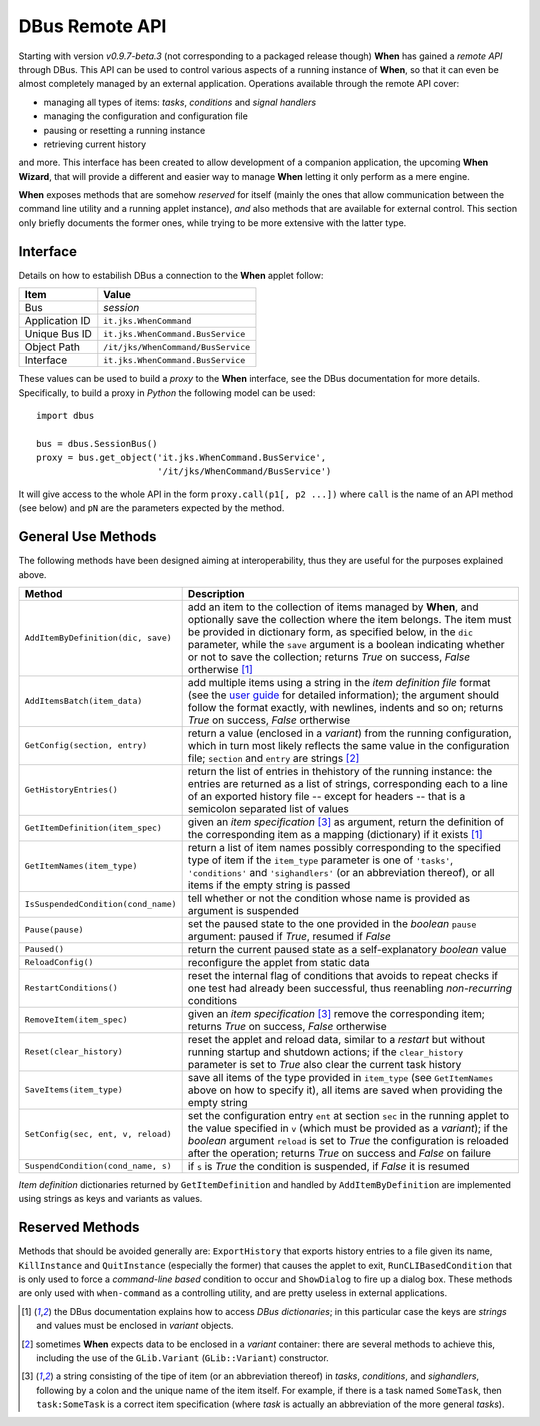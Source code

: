 ===============
DBus Remote API
===============

Starting with version *v0.9.7-beta.3* (not corresponding to a packaged release
though) **When** has gained a *remote API* through DBus. This API can be used
to control various aspects of a running instance of **When**, so that it can
even be almost completely managed by an external application. Operations
available through the remote API cover:

* managing all types of items: *tasks*, *conditions* and *signal handlers*
* managing the configuration and configuration file
* pausing or resetting a running instance
* retrieving current history

and more. This interface has been created to allow development of a companion
application, the upcoming **When Wizard**, that will provide a different and
easier way to manage **When** letting it only perform as a mere engine.

**When** exposes methods that are somehow *reserved* for itself (mainly the
ones that allow communication between the command line utility and a running
applet instance), *and* also methods that are available for external control.
This section only briefly documents the former ones, while trying to be more
extensive with the latter type.


Interface
=========

Details on how to estabilish DBus a connection to the **When** applet follow:

=============== =============================================================
Item            Value
=============== =============================================================
Bus             *session*
Application ID  ``it.jks.WhenCommand``
Unique Bus ID   ``it.jks.WhenCommand.BusService``
Object Path     ``/it/jks/WhenCommand/BusService``
Interface       ``it.jks.WhenCommand.BusService``
=============== =============================================================

These values can be used to build a *proxy* to the **When** interface, see
the DBus documentation for more details. Specifically, to build a proxy in
*Python* the following model can be used:

::

  import dbus

  bus = dbus.SessionBus()
  proxy = bus.get_object('it.jks.WhenCommand.BusService',
                         '/it/jks/WhenCommand/BusService')

It will give access to the whole API in the form ``proxy.call(p1[, p2 ...])``
where ``call`` is the name of an API method (see below) and ``pN`` are the
parameters expected by the method.


General Use Methods
===================

The following methods have been designed aiming at interoperability, thus
they are useful for the purposes explained above.

=================================== ==========================================
Method                              Description
=================================== ==========================================
``AddItemByDefinition(dic, save)``  add an item to the collection of items
                                    managed by **When**, and optionally save
                                    the collection where the item belongs.
                                    The item must be provided in dictionary
                                    form, as specified below, in the ``dic``
                                    parameter, while the ``save`` argument
                                    is a boolean indicating whether or not to
                                    save the collection; returns *True* on
                                    success, *False* ortherwise [#dic]_
``AddItemsBatch(item_data)``        add multiple items using a string in the
                                    *item definition file* format (see the
                                    `user guide`_ for detailed information);
                                    the argument should follow the format
                                    exactly, with newlines, indents and so on;
                                    returns *True* on success, *False*
                                    ortherwise
``GetConfig(section, entry)``       return a value (enclosed in a *variant*)
                                    from the running configuration, which in
                                    turn most likely reflects the same value
                                    in the configuration file; ``section``
                                    and ``entry`` are strings [#variant]_
``GetHistoryEntries()``             return the list of entries in thehistory
                                    of the running instance: the entries are
                                    returned as a list of strings,
                                    corresponding each to a line of an
                                    exported history file -- except for
                                    headers -- that is a semicolon separated
                                    list of values
``GetItemDefinition(item_spec)``    given an *item specification* [#itemspec]_
                                    as argument, return the definition of the
                                    corresponding item as a mapping
                                    (dictionary) if it exists [#dic]_
``GetItemNames(item_type)``         return a list of item names possibly
                                    corresponding to the specified type
                                    of item if the ``item_type`` parameter
                                    is one of ``'tasks'``, ``'conditions'``
                                    and ``'sighandlers'`` (or an abbreviation
                                    thereof), or all items if the empty string
                                    is passed
``IsSuspendedCondition(cond_name)`` tell whether or not the condition whose
                                    name is provided as argument is suspended
``Pause(pause)``                    set the paused state to the one provided
                                    in the *boolean* ``pause`` argument:
                                    paused if *True*, resumed if *False*
``Paused()``                        return the current paused state as a
                                    self-explanatory *boolean* value
``ReloadConfig()``                  reconfigure the applet from static data
``RestartConditions()``             reset the internal flag of conditions that
                                    avoids to repeat checks if one test had
                                    already been successful, thus reenabling
                                    *non-recurring* conditions
``RemoveItem(item_spec)``           given an *item specification* [#itemspec]_
                                    remove the corresponding item; returns
                                    *True* on success, *False* ortherwise
``Reset(clear_history)``            reset the applet and reload data, similar
                                    to a *restart* but without running startup
                                    and shutdown actions; if the
                                    ``clear_history`` parameter is set to
                                    *True* also clear the current task history
``SaveItems(item_type)``            save all items of the type provided in
                                    ``item_type`` (see ``GetItemNames`` above
                                    on how to specify it), all items are saved
                                    when providing the empty string
``SetConfig(sec, ent, v, reload)``  set the configuration entry ``ent`` at
                                    section ``sec`` in the running applet
                                    to the value specified in ``v`` (which
                                    must be provided as a *variant*); if
                                    the *boolean* argument ``reload`` is set
                                    to *True* the configuration is reloaded
                                    after the operation; returns *True* on
                                    success and *False* on failure
``SuspendCondition(cond_name, s)``  if ``s`` is *True* the condition is
                                    suspended, if *False* it is resumed
=================================== ==========================================

*Item definition* dictionaries returned by ``GetItemDefinition`` and handled
by ``AddItemByDefinition`` are implemented using strings as keys and variants
as values.

.. _`user guide`: http://when-documentation.readthedocs.io/


Reserved Methods
================

Methods that should be avoided generally are: ``ExportHistory`` that exports
history entries to a file given its name, ``KillInstance`` and
``QuitInstance`` (especially the former) that causes the applet to exit,
``RunCLIBasedCondition`` that is only used to force a *command-line based*
condition to occur and ``ShowDialog`` to fire up a dialog box. These methods
are only used with ``when-command`` as a controlling utility, and are pretty
useless in external applications.


.. [#dic] the DBus documentation explains how to access *DBus dictionaries*;
  in this particular case the keys are *strings* and values must be enclosed
  in *variant* objects.

.. [#variant] sometimes **When** expects data to be enclosed in a *variant*
  container: there are several methods to achieve this, including the use
  of the ``GLib.Variant`` (``GLib::Variant``) constructor.

.. [#itemspec] a string consisting of the tipe of item (or an abbreviation
  thereof) in `tasks`, `conditions`, and `sighandlers`, following by a
  colon and the unique name of the item itself. For example, if there is a
  task named ``SomeTask``, then ``task:SomeTask`` is a correct item
  specification (where *task* is actually an abbreviation of the more
  general *tasks*).
